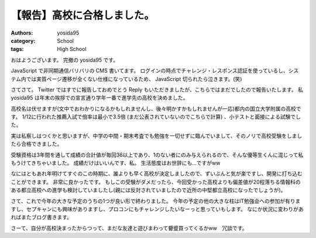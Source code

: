 .. role:: strike
   :class: strike

【報告】高校に合格しました。
============================

:authors: yosida95
:category: School
:tags: High School

おはようございます。
完撤の yosida95 です。

JavaScript で非同期通信バリバリの CMS 書いてます。
ログインの時点でチャレンジ・レスポンス認証を使っているし、システム内では実質ページ遷移が全くない仕様になっているため、 JavaScript 切られたら泣きます。(笑)

さてさて。
Twitter ではすでに報告しておめでとう Reply もいただきましたが、こちらではまだでしたので報告いたします。
私 yosida95 は年末の挨拶での宣言通り学年一番で進学先の高校を決めました。


高校名は伏せますが(文中でおわかりになるかもしれませんし、後々明かすかもしれませんが一応)都内の国立大学附属の高校です。
1/12に行われた推薦入試で倍率は最小で3.5倍 :strike:`(まだ公表されていないのでこちらで計算)` 、小テストと面接による試験でした。

実は私察しはつくかと思いますが、中学の中間・期末考査でも勉強を一切せずに臨んでいまして、そのノリで高校受験をしましたら合格できました。

受験資格は3年間を通して成績の合計値が毎回36以上であり、1のない者にのみ与えられるので、そんな優等生くんに混じって私もうけてきちゃいました。
成績だけはいいんです、私。
生活態度はお世辞にも…ですがww

なにはともあれ年明けてすぐのこの時期に、誰よりも早く高校が決定しましたので、ずいぶんと気が楽ですし、開発に打ち込むことができます。
非常に良かったです。
もしこの受験がダメだったら、今回受かった高校よりも偏差値が20程落ちる情報科のある都立高校への進学も検討していましたし(親には反対されていましたので近所の中堅都立高校になったでしょうが)。

さて、これで今年の大きな予定のうちの1つが良い形で終わりました。
今年の予定の他の大きな柱はIT勉強会への参加が有りますし、セプキャンにも興味がありますし、プロコンにもチャレンジしたいなーっと思っていもします。
なにか状況に変わりがあればまたブログ書きます。

さーて、自分が高校決まったからつって、まだな友達と遊びまわって顰蹙買ってくるかww　冗談です。
